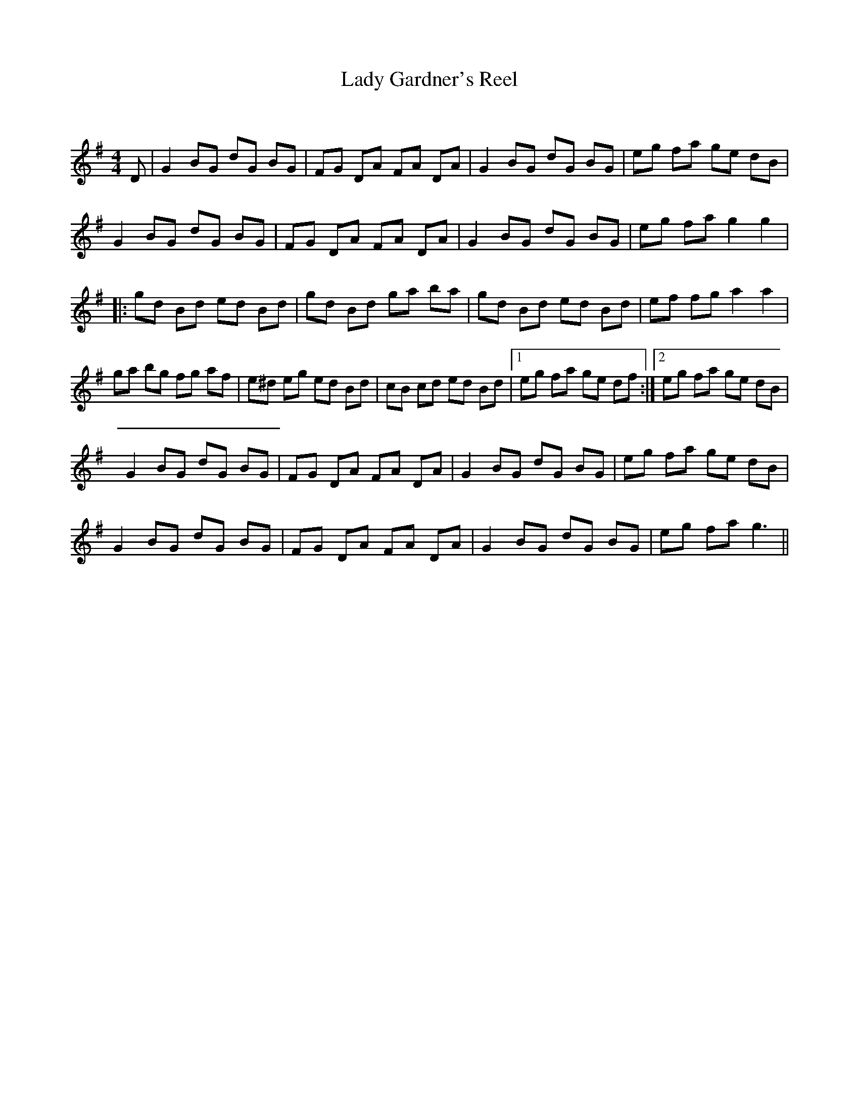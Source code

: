 X:1
T: Lady Gardner's Reel
C:
R:Reel
Q: 232
K:G
M:4/4
L:1/8
D|G2 BG dG BG|FG DA FA DA|G2 BG dG BG|eg fa ge dB|
G2 BG dG BG|FG DA FA DA|G2 BG dG BG|eg fa g2 g2|
|:gd Bd ed Bd|gd Bd ga ba|gd Bd ed Bd|ef fg a2 a2|
ga bg fg af|e^d eg ed Bd|cB cd ed Bd|1eg fa ge df:|2eg fa ge dB|
G2 BG dG BG|FG DA FA DA|G2 BG dG BG|eg fa ge dB|
G2 BG dG BG|FG DA FA DA|G2 BG dG BG|eg fa g3||
